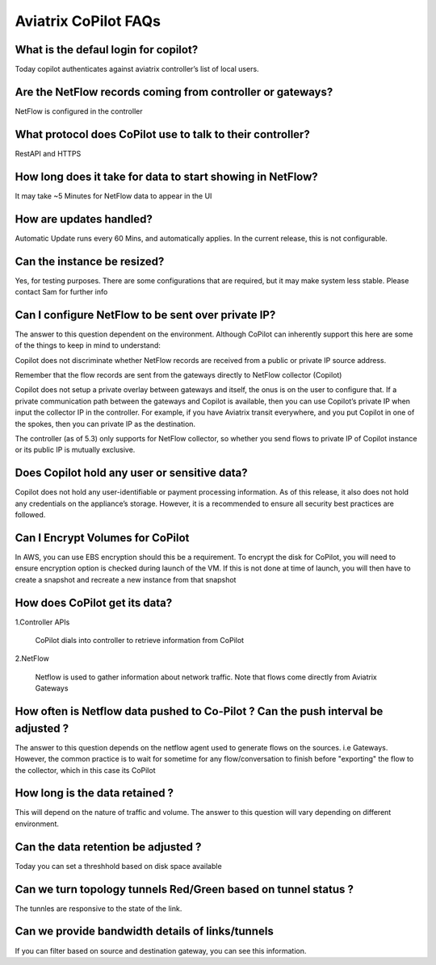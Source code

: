 .. meta::
  :description: Aviatrix CoPilot FAQs
  :keywords: CoPilot,visibility


============================================================
Aviatrix CoPilot FAQs
============================================================


What is the defaul login for copilot? 
====================================================

Today copilot authenticates against aviatrix controller’s list of local users.  

Are the NetFlow records coming from controller or gateways?  
===============================================================================

NetFlow is configured in the controller  

What protocol does CoPilot use to talk to their controller? 
===============================================================================

RestAPI and HTTPS 

How long does it take for data to start showing in NetFlow? 
===============================================================================


It may take ~5 Minutes for NetFlow data to appear in the UI 

How are updates handled?  
===============================================================================


Automatic Update runs every 60 Mins, and automatically applies. In the current release, this is not configurable. 

Can the instance be resized?  
===============================================================================


Yes, for testing purposes. There are some configurations that are required, but it may make system less stable.  Please contact Sam for further info 

Can I configure NetFlow to be sent over private IP? 
===============================================================================


The answer to this question dependent on the environment. Although CoPilot can inherently support this here are some of the things to keep in mind to understand:  

Copilot does not discriminate whether NetFlow records are received from a public or private IP source address.  

Remember that the flow records are sent from the gateways directly to NetFlow collector (Copilot) 

Copilot does not setup a private overlay between gateways and itself, the onus is on the user to configure that. If a private communication path between the gateways and Copilot is available, then you can use Copilot’s private IP when input the collector IP in the controller. For example, if you have Aviatrix transit everywhere, and you put Copilot in one of the spokes, then you can private IP as the destination. 

The controller (as of 5.3) only supports for NetFlow collector, so whether you send flows to private IP of Copilot instance or its public IP is mutually exclusive.  


Does Copilot hold any user or sensitive data?  
===============================================================================

Copilot does not hold any user-identifiable or payment processing information. As of this release, it also does not hold any credentials on the appliance’s storage. However, it is a recommended to ensure all security best practices are followed. 

Can I Encrypt Volumes for CoPilot 
===============================================================================

In AWS, you can use EBS encryption should this be a requirement. To encrypt the disk for CoPilot, you will need to ensure encryption option is checked during launch of the VM. If this is not done at time of launch, you will then have to create a snapshot and recreate a new instance from that snapshot 

How does CoPilot get its data?
===============================================================================

1.Controller APIs

  CoPilot dials into controller to retrieve information from CoPilot

2.NetFlow

  Netflow is used to gather information about network traffic. Note that flows come directly from Aviatrix Gateways


How often is Netflow data pushed to Co-Pilot ? Can the push interval be adjusted ? 
===============================================================================

The answer to this question depends on the netflow agent used to generate flows on the sources. i.e Gateways.
However, the common practice is to wait for sometime for any flow/conversation to finish before "exporting" 
the flow to the collector, which in this case its CoPilot

How long is the data retained ? 
===============================================================================

This will depend on the nature of traffic and volume. The answer to this question will vary depending on different environment.

Can the data retention be adjusted ? 
===============================================================================

Today you can set a threshhold based on disk space available

Can we turn topology tunnels Red/Green based on tunnel status ? 
===============================================================================
The tunnles are responsive to the state of the link.

Can we provide bandwidth details of links/tunnels 
===============================================================================
If you can filter based on source and destination gateway, you can see this information.
